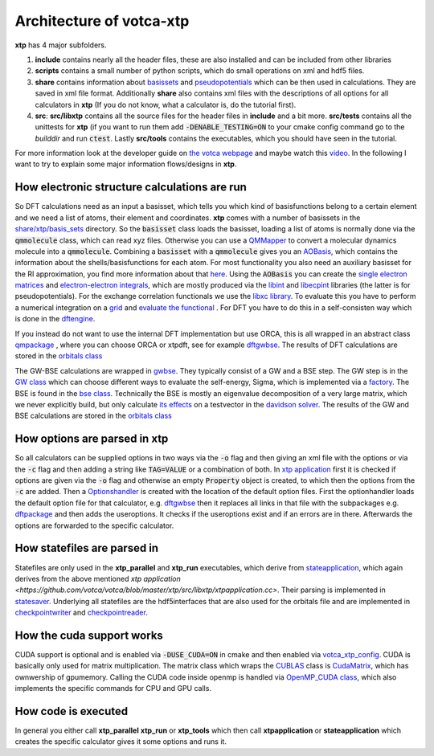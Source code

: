 *************************
Architecture of votca-xtp
*************************

**xtp** has 4 major subfolders.

1. **include** contains nearly all the header files, these are also installed and can be included from other libraries
2. **scripts** contains a small number of python scripts, which do small operations on xml and hdf5 files. 
3. **share** contains information about `basissets <https://en.wikipedia.org/wiki/Basis_set_(chemistry)>`_ and `pseudopotentials <https://en.wikipedia.org/wiki/Pseudopotential>`_ which can be then used in calculations. They are saved in xml file format. Additionally **share** also contains xml files with the descriptions of all options for all calculators in **xtp** (If you do not know, what a calculator is, do the tutorial first).
4. **src**: **src/libxtp** contains all the source files for the header files in **include** and a bit more. **src/tests** contains all the unittests for **xtp** (if you want to run them add :code:`-DENABLE_TESTING=ON` to your cmake config command go to the *builddir* and run :code:`ctest`. Lastly **src/tools** contains the executables, which you should have seen in the tutorial. 

For more information look at the developer guide on `the votca webpage <www.votca.org>`_ and maybe watch this `video <https://youtu.be/QPnbB0dQ7Pk>`_.
In the following I want to try to explain some major information flows/designs in **xtp**.

How electronic structure calculations are run
#############################################

So DFT calculations need as an input a basisset, which tells you which kind of basisfunctions belong to a certain element and we need a list of atoms, their element and coordinates. **xtp** comes with a number of basissets in the `share/xtp/basis_sets <https://github.com/votca/votca/tree/master/xtp/share/xtp/basis_sets>`_ directory. So the :code:`basisset` class loads the basisset, loading a list of atoms is normally done via the :code:`qmmolecule` class, which can read xyz files. Otherwise you can use a `QMMapper  <https://github.com/votca/votca/blob/master/xtp/include/votca/xtp/segmentmapper.h>`_ to convert a molecular dynamics molecule into a :code:`qmmolecule`. Combining a :code:`basisset` with a :code:`qmmolecule` gives you an `AOBasis <https://github.com/votca/votca/blob/master/xtp/include/votca/xtp/aobasis.h>`_, which contains the information about the shells/basisfunctions for each atom. For most functionality you also need an auxiliary basisset for the RI approximation, you find more information about that `here <https://research.tue.nl/en/publications/investigation-of-exciton-properties-in-organic-materials-via-many>`_. Using the :code:`AOBasis` you can create the `single electron matrices <https://github.com/votca/votca/blob/master/xtp/include/votca/xtp/aomatrix.h>`_ and `electron-electron integrals <https://github.com/votca/votca/blob/master/xtp/include/votca/xtp/ERIs.h>`_, which are mostly produced via the `libint <https://github.com/evaleev/libint>`_ and `libecpint <https://github.com/robashaw/libecpint>`_ libraries (the latter is for pseudopotentials). For the exchange correlation functionals we use the `libxc library <https://www.tddft.org/programs/libxc/>`_. To evaluate this you have to perform a numerical integration on a `grid <https://github.com/votca/votca/blob/master/xtp/include/votca/xtp/vxc_grid.h>`_ and `evaluate the functional <https://github.com/votca/votca/blob/master/xtp/include/votca/xtp/vxc_potential.h>`_ . For DFT you have to do this in a self-consisten way which is done in the `dftengine <https://github.com/votca/votca/blob/master/xtp/include/votca/xtp/dftengine.h>`_. 

If you instead do not want to use the internal DFT implementation but use ORCA, this is all wrapped in an abstract class `qmpackage <https://github.com/votca/votca/blob/master/xtp/include/votca/xtp/qmpackage.h>`_ , where you can choose ORCA or xtpdft, see for example `dftgwbse <https://github.com/votca/votca/blob/master/xtp/src/libxtp/tools/dftgwbse.cc>`_. The results of DFT calculations are stored in the `orbitals class <https://github.com/votca/votca/blob/master/xtp/include/votca/xtp/orbitals.h>`_

The GW-BSE calculations are wrapped in `gwbse <https://github.com/votca/votca/blob/master/xtp/include/votca/xtp/gwbse.h>`_. They typically consist of a GW and a BSE step.  The GW step is in the `GW class <https://github.com/votca/votca/blob/master/xtp/include/votca/xtp/gw.h>`_ which can choose different ways to evaluate the self-energy, Sigma, which is implemented via a `factory <https://github.com/votca/votca/blob/master/xtp/include/votca/xtp/sigmafactory.h>`_. The BSE is found in the `bse class <https://github.com/votca/votca/blob/master/xtp/include/votca/xtp/bse.h>`_. Technically the BSE is mostly an eigenvalue decomposition of a very large matrix, which we never explicitly build, but only calculate `its effects <https://github.com/votca/votca/blob/master/xtp/include/votca/xtp/bse_operator.h>`_ on a testvector in the `davidson solver <https://github.com/votca/votca/blob/master/xtp/include/votca/xtp/davidsonsolver.h>`_. The results of the GW and BSE calculations are stored in the `orbitals class <https://github.com/votca/votca/blob/master/xtp/include/votca/xtp/orbitals.h>`_

How options are parsed in xtp
#############################

So all calculators can be supplied options in two ways via the :code:`-o` flag and then giving an xml file with the options or via the :code:`-c` flag and then adding a string like :code:`TAG=VALUE` or a combination of both. In `xtp application <https://github.com/votca/votca/blob/master/xtp/src/libxtp/xtpapplication.cc>`_ first it is checked if options are given via the  :code:`-o` flag and otherwise an empty :code:`Property` object is created, to which then the options from the :code:`-c` are added. Then a `Optionshandler <https://github.com/votca/votca/blob/master/tools/include/votca/tools/optionshandler.h>`_ is created with the location of the default option files. 
First the optionhandler loads the default option file for that calculator, e.g. `dftgwbse <https://github.com/votca/votca/blob/master/xtp/share/xtp/xml/dftgwbse.xml>`_ then it replaces all links in that file with the subpackages e.g. `dftpackage <https://github.com/votca/votca/blob/master/xtp/share/xtp/xml/subpackages/dftpackage.xml>`_ and then adds the useroptions. It checks if the useroptions exist  and if an errors are in there. Afterwards the options are forwarded to the specific calculator. 

How statefiles are parsed in
############################

Statefiles are only used in the **xtp_parallel** and **xtp_run** executables, which derive from `stateapplication <https://github.com/votca/votca/blob/master/xtp/include/votca/xtp/stateapplication.h>`_, which again derives from the above mentioned `xtp application <https://github.com/votca/votca/blob/master/xtp/src/libxtp/xtpapplication.cc>`. Their parsing is implemented in `statesaver <https://github.com/votca/votca/blob/master/xtp/src/libxtp/statesaver.cc>`_. Underlying all statefiles are the hdf5interfaces that are also used for the orbitals file and are implemented in `checkpointwriter <https://github.com/votca/votca/blob/master/xtp/include/votca/xtp/checkpointwriter.h>`_ and `checkpointreader <https://github.com/votca/votca/blob/master/xtp/include/votca/xtp/checkpointreader.h>`_.

How the cuda support works
##########################

CUDA support is optional and is enabled via :code:`-DUSE_CUDA=ON` in cmake and then enabled via `votca_xtp_config <https://github.com/votca/votca/blob/master/xtp/include/votca/xtp/votca_xtp_config.h.in>`_. CUDA is basically only used for matrix multiplication. The matrix class which wraps the `CUBLAS <https://docs.nvidia.com/cuda/cublas/index.html>`_ class is `CudaMatrix <https://github.com/votca/votca/blob/master/xtp/include/votca/xtp/cudamatrix.h>`_, which has ownwership of gpumemory. Calling the CUDA code inside openmp is handled via `OpenMP_CUDA class <https://github.com/votca/votca/blob/master/xtp/include/votca/xtp/openmp_cuda.h>`_, which also implements the specific commands for CPU and GPU calls. 

How code is executed
####################

In general you either call **xtp_parallel** **xtp_run** or **xtp_tools** which then call **xtpapplication** or **stateapplication** which creates the specific calculator gives it some options and runs it. 
